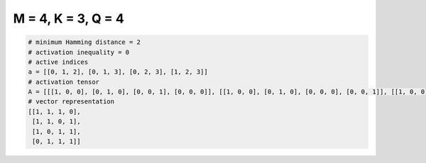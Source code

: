 
===================
M = 4, K = 3, Q = 4
===================

.. code-block:: python

    # minimum Hamming distance = 2
    # activation inequality = 0
    # active indices
    a = [[0, 1, 2], [0, 1, 3], [0, 2, 3], [1, 2, 3]]
    # activation tensor
    A = [[[1, 0, 0], [0, 1, 0], [0, 0, 1], [0, 0, 0]], [[1, 0, 0], [0, 1, 0], [0, 0, 0], [0, 0, 1]], [[1, 0, 0], [0, 0, 0], [0, 1, 0], [0, 0, 1]], [[0, 0, 0], [1, 0, 0], [0, 1, 0], [0, 0, 1]]]
    # vector representation
    [[1, 1, 1, 0],
     [1, 1, 0, 1],
     [1, 0, 1, 1],
     [0, 1, 1, 1]]

